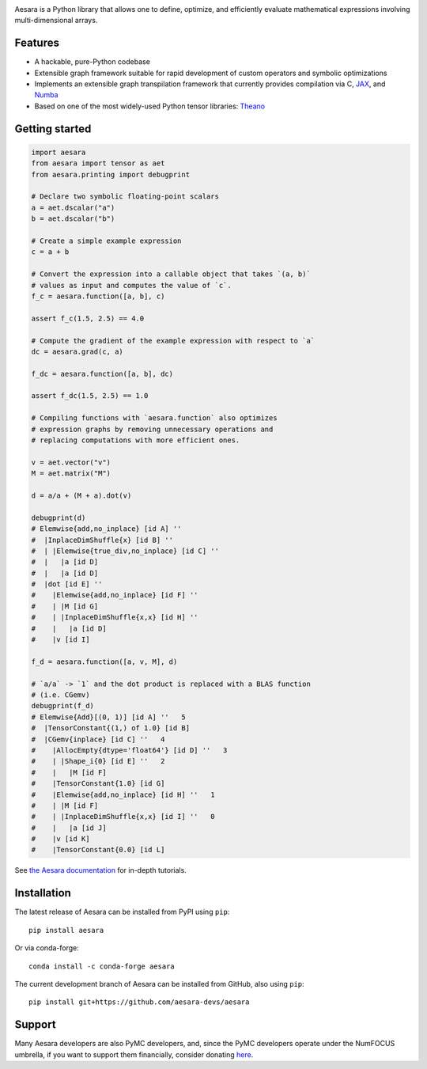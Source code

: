 |Tests Status| |Coverage| |Gitter|

|Project Name| is a Python library that allows one to define, optimize, and
efficiently evaluate mathematical expressions involving multi-dimensional
arrays.

Features
========

- A hackable, pure-Python codebase
- Extensible graph framework suitable for rapid development of custom operators and symbolic optimizations
- Implements an extensible graph transpilation framework that currently provides
  compilation via C, `JAX <https://github.com/google/jax>`__, and `Numba <https://github.com/numba/numba>`__
- Based on one of the most widely-used Python tensor libraries: `Theano <https://github.com/Theano/Theano>`__

Getting started
===============

.. code-block:: python

  import aesara
  from aesara import tensor as aet
  from aesara.printing import debugprint

  # Declare two symbolic floating-point scalars
  a = aet.dscalar("a")
  b = aet.dscalar("b")

  # Create a simple example expression
  c = a + b

  # Convert the expression into a callable object that takes `(a, b)`
  # values as input and computes the value of `c`.
  f_c = aesara.function([a, b], c)

  assert f_c(1.5, 2.5) == 4.0

  # Compute the gradient of the example expression with respect to `a`
  dc = aesara.grad(c, a)

  f_dc = aesara.function([a, b], dc)

  assert f_dc(1.5, 2.5) == 1.0

  # Compiling functions with `aesara.function` also optimizes
  # expression graphs by removing unnecessary operations and
  # replacing computations with more efficient ones.

  v = aet.vector("v")
  M = aet.matrix("M")

  d = a/a + (M + a).dot(v)

  debugprint(d)
  # Elemwise{add,no_inplace} [id A] ''
  #  |InplaceDimShuffle{x} [id B] ''
  #  | |Elemwise{true_div,no_inplace} [id C] ''
  #  |   |a [id D]
  #  |   |a [id D]
  #  |dot [id E] ''
  #    |Elemwise{add,no_inplace} [id F] ''
  #    | |M [id G]
  #    | |InplaceDimShuffle{x,x} [id H] ''
  #    |   |a [id D]
  #    |v [id I]

  f_d = aesara.function([a, v, M], d)

  # `a/a` -> `1` and the dot product is replaced with a BLAS function
  # (i.e. CGemv)
  debugprint(f_d)
  # Elemwise{Add}[(0, 1)] [id A] ''   5
  #  |TensorConstant{(1,) of 1.0} [id B]
  #  |CGemv{inplace} [id C] ''   4
  #    |AllocEmpty{dtype='float64'} [id D] ''   3
  #    | |Shape_i{0} [id E] ''   2
  #    |   |M [id F]
  #    |TensorConstant{1.0} [id G]
  #    |Elemwise{add,no_inplace} [id H] ''   1
  #    | |M [id F]
  #    | |InplaceDimShuffle{x,x} [id I] ''   0
  #    |   |a [id J]
  #    |v [id K]
  #    |TensorConstant{0.0} [id L]

See `the Aesara documentation <https://aesara.readthedocs.io/en/latest/>`__ for in-depth tutorials.


Installation
============

The latest release of |Project Name| can be installed from PyPI using ``pip``:

::

    pip install aesara


Or via conda-forge:

::

    conda install -c conda-forge aesara


The current development branch of |Project Name| can be installed from GitHub, also using ``pip``:

::

    pip install git+https://github.com/aesara-devs/aesara



Support
=======

Many Aesara developers are also PyMC developers, and, since the PyMC developers
operate under the NumFOCUS umbrella, if you want to support them financially,
consider donating `here <https://numfocus.salsalabs.org/donate-to-pymc3/index.html>`__.


.. |Project Name| replace:: Aesara
.. |Tests Status| image:: https://github.com/aesara-devs/aesara/workflows/Tests/badge.svg
  :target: https://github.com/aesara-devs/aesara/actions?query=workflow%3ATests
.. |Coverage| image:: https://codecov.io/gh/aesara-devs/aesara/branch/main/graph/badge.svg?token=WVwr8nZYmc
  :target: https://codecov.io/gh/aesara-devs/aesara
.. |Gitter| image:: https://badges.gitter.im/aesara-devs/aesara.svg
  :target: https://gitter.im/aesara-devs/aesara?utm_source=badge&utm_medium=badge&utm_campaign=pr-badge
